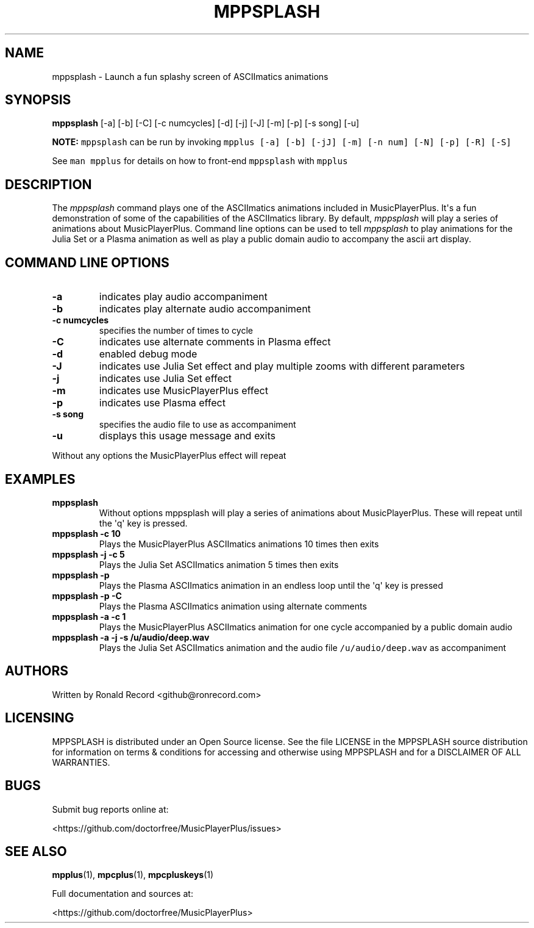 .\" Automatically generated by Pandoc 2.17.1.1
.\"
.\" Define V font for inline verbatim, using C font in formats
.\" that render this, and otherwise B font.
.ie "\f[CB]x\f[]"x" \{\
. ftr V B
. ftr VI BI
. ftr VB B
. ftr VBI BI
.\}
.el \{\
. ftr V CR
. ftr VI CI
. ftr VB CB
. ftr VBI CBI
.\}
.TH "MPPSPLASH" "1" "March 27, 2022" "mppsplash 1.0.0" "User Manual"
.hy
.SH NAME
.PP
mppsplash - Launch a fun splashy screen of ASCIImatics animations
.SH SYNOPSIS
.PP
\f[B]mppsplash\f[R] [-a] [-b] [-C] [-c numcycles] [-d] [-j] [-J] [-m]
[-p] [-s song] [-u]
.PP
\f[B]NOTE:\f[R] \f[V]mppsplash\f[R] can be run by invoking
\f[V]mpplus [-a] [-b] [-jJ] [-m] [-n num] [-N] [-p] [-R] [-S]\f[R]
.PP
See \f[V]man mpplus\f[R] for details on how to front-end
\f[V]mppsplash\f[R] with \f[V]mpplus\f[R]
.SH DESCRIPTION
.PP
The \f[I]mppsplash\f[R] command plays one of the ASCIImatics animations
included in MusicPlayerPlus.
It\[aq]s a fun demonstration of some of the capabilities of the
ASCIImatics library.
By default, \f[I]mppsplash\f[R] will play a series of animations about
MusicPlayerPlus.
Command line options can be used to tell \f[I]mppsplash\f[R] to play
animations for the Julia Set or a Plasma animation as well as play a
public domain audio to accompany the ascii art display.
.SH COMMAND LINE OPTIONS
.TP
\f[B]-a\f[R]
indicates play audio accompaniment
.TP
\f[B]-b\f[R]
indicates play alternate audio accompaniment
.TP
\f[B]-c numcycles\f[R]
specifies the number of times to cycle
.TP
\f[B]-C\f[R]
indicates use alternate comments in Plasma effect
.TP
\f[B]-d\f[R]
enabled debug mode
.TP
\f[B]-J\f[R]
indicates use Julia Set effect and play multiple zooms with different
parameters
.TP
\f[B]-j\f[R]
indicates use Julia Set effect
.TP
\f[B]-m\f[R]
indicates use MusicPlayerPlus effect
.TP
\f[B]-p\f[R]
indicates use Plasma effect
.TP
\f[B]-s song\f[R]
specifies the audio file to use as accompaniment
.TP
\f[B]-u\f[R]
displays this usage message and exits
.PP
Without any options the MusicPlayerPlus effect will repeat
.SH EXAMPLES
.TP
\f[B]mppsplash\f[R]
Without options mppsplash will play a series of animations about
MusicPlayerPlus.
These will repeat until the \[aq]q\[aq] key is pressed.
.TP
\f[B]mppsplash -c 10\f[R]
Plays the MusicPlayerPlus ASCIImatics animations 10 times then exits
.TP
\f[B]mppsplash -j -c 5\f[R]
Plays the Julia Set ASCIImatics animation 5 times then exits
.TP
\f[B]mppsplash -p\f[R]
Plays the Plasma ASCIImatics animation in an endless loop until the
\[aq]q\[aq] key is pressed
.TP
\f[B]mppsplash -p -C\f[R]
Plays the Plasma ASCIImatics animation using alternate comments
.TP
\f[B]mppsplash -a -c 1\f[R]
Plays the MusicPlayerPlus ASCIImatics animation for one cycle
accompanied by a public domain audio
.TP
\f[B]mppsplash -a -j -s /u/audio/deep.wav\f[R]
Plays the Julia Set ASCIImatics animation and the audio file
\f[V]/u/audio/deep.wav\f[R] as accompaniment
.SH AUTHORS
.PP
Written by Ronald Record <github@ronrecord.com>
.SH LICENSING
.PP
MPPSPLASH is distributed under an Open Source license.
See the file LICENSE in the MPPSPLASH source distribution for
information on terms & conditions for accessing and otherwise using
MPPSPLASH and for a DISCLAIMER OF ALL WARRANTIES.
.SH BUGS
.PP
Submit bug reports online at:
.PP
<https://github.com/doctorfree/MusicPlayerPlus/issues>
.SH SEE ALSO
.PP
\f[B]mpplus\f[R](1), \f[B]mpcplus\f[R](1), \f[B]mpcpluskeys\f[R](1)
.PP
Full documentation and sources at:
.PP
<https://github.com/doctorfree/MusicPlayerPlus>
